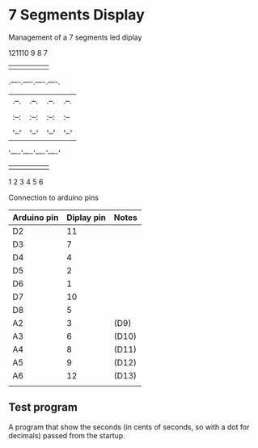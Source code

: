 * 7 Segments Display
Management of a 7 segments led diplay

    121110 9 8 7         
     | | | | | |
.----.----.----.----.
|.--.|.--.|.--.|.--.|
||  |||  |||  |||  ||
|:--:|:--:|:--:|:--||
||  |||  |||  |||  ||
|'--'|'--'|'--'|'--'|
'----'----'----'----'
     | | | | | |
     1 2 3 4 5 6

Connection to arduino pins
| Arduino pin | Diplay pin | Notes |
|-------------+------------+-------|
| D2          | 11         |       |
| D3          | 7          |       |
| D4          | 4          |       |
| D5          | 2          |       |
| D6          | 1          |       |
| D7          | 10         |       |
| D8          | 5          |       |
| A2          | 3          | (D9)  |
| A3          | 6          | (D10) |
| A4          | 8          | (D11) |
| A5          | 9          | (D12) |
| A6          | 12         | (D13) |
|             |            |       |

** Test program
A program that show the seconds (in cents of seconds, so with a dot for decimals) 
passed from the startup.
